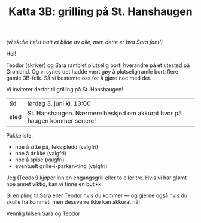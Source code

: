 :PROPERTIES:
:ID: c02c42ce-5ba4-4957-9752-95a18b120bf1
:END:
#+TITLE: Katta 3B: grilling på St. Hanshaugen

[[./349142940_234283459244234_1392398698641717987_n.jpg]]

/(vi skulle helst hatt et bilde av alle, men dette er hva Sara fant!)/

Hei!

Teodor (skriver) og Sara ramblet plutselig borti hverandre på et utested på Grønland.
Og vi synes det hadde vært gøy å plutselig ramle borti flere gamle 3B-folk.
Så vi bestemte oss for å gjøre noe med det.

Vi inviterer derfor til grilling på St. Hanshaugen!

| tid  | lørdag 3. juni kl. 13:00                                                 |
| sted | St. Hanshaugen. Nærmere beskjed om akkurat hvor på haugen kommer senere! |

Pakkeliste:

- noe å sitte på, feks pledd (valgfri)
- noe å drikke (valgfri)
- noe å spise (valgfri)
- eventuelt grille-i-parken-ting (valgfri)

Jeg (Teodor) kjøper inn en engangsgrill eller to eller tre.
Hvis vi har glømt noe annet viktig, kan vi finne en butikk.

Gi en pling til Sara eller Teodor hvis du kommer --- og gjerne også hvis du skulle ha kommet, men dessverre ikke kan akkurat nå!

Vennlig hilsen Sara og Teodor
